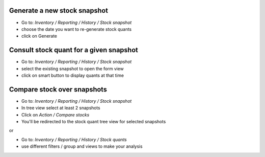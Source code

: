 Generate a new stock snapshot
~~~~~~~~~~~~~~~~~~~~~~~~~~~~~

* Go to:  *Inventory / Reporting / History / Stock snapshot*
* choose the date you want to re-generate stock quants
* click on Generate

Consult stock quant for a given snapshot
~~~~~~~~~~~~~~~~~~~~~~~~~~~~~~~~~~~~~~~~

* Go to:  *Inventory / Reporting / History / Stock snapshot*
* select the existing snapshot to open the form view
* click on smart button to display quants at that time

Compare stock over snapshots
~~~~~~~~~~~~~~~~~~~~~~~~~~~~

* Go to: *Inventory / Reporting / History / Stock snapshot*
* In tree view select at least 2 snapshots
* Click on *Action / Compare stocks*
* You'll be redirected to the stock quant tree view for selected snapshots

or

* Go to: *Inventory / Reporting / History / Stock quants*
* use different filters / group and views to make your analysis

